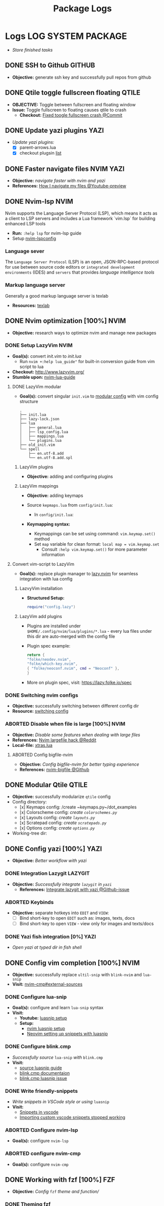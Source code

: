 #+TITLE: Package Logs
#+DESCRIPTION: Description for archive here
#+OPTIONS: ^:nil
#+FILETAGS: TEST

* Logs :LOG:SYSTEM:PACKAGE:
- /Store finished tasks/
** DONE SSH to Github :GITHUB:
CLOSED: [2025-01-10 Fri 05:51] DEADLINE: <2025-01-09 Thu 05:00>
- *Objective:* generate ssh key and successfully pull repos from github
** DONE Qtile toggle fullscreen floating :QTILE:
DEADLINE: <2025-06-24 Tue> CLOSED: [2025-06-24 Tue 22:44]
- *OBJECTIVE:* Toggle between fullscreen and floating window
- *Issue:* Toggle fullscreen to floating causes qtile to crash
  - *Checkout:* [[https://github.com/whammou/dotfiles/commit/e99f96a1349c58e4954de83477c67dc384b4454d][Fixed toogle fullscreen crash @Commit]]
** DONE Update yazi plugins :YAZI:
CLOSED: [2025-03-23 Sun 14:56] DEADLINE: <2025-03-23 Sun 20:00>
- /Update yazi plugins:/
  - [X] parent-arrows.lua 
  - [X] checkout plugsin [[https://yazi-rs.github.io/docs/resources/][list]]
** DONE Faster navigate files :NVIM:YAZI:
CLOSED: [2025-06-01 Sun 01:31]
- *Objective:* /navigate faster with nvim and yazi/
- *References:* [[https://www.youtube.com/watch?v=xy9sSVx2cfk#__preview][How I navigate my files @Youtube-preview]]
** DONE Nvim-lsp :NVIM:
CLOSED: [2025-05-24 Sat 01:19]
Nvim supports the Language Server Protocol (LSP), which means it acts as a client to LSP servers and includes a Lua framework `vim.lsp` for building enhanced LSP tools
- *Run:* ~:help lsp~ for nvim-lsp guide
- Setup [[https://github.com/neovim/nvim-lspconfig][nvim-lspconfig]]
*** Language sever
The ~Language Server Protocol~ (LSP) is an open, JSON-RPC-based protocol for use between source code editors or ~integrated development environments~ (IDES) and ~servers~ that provides /language intelligence tools/
*** Markup language server
Generally a good markup language server is texlab
- *Resources:* [[https://github.com/latex-lsp/texlab][texlab]]
** DONE Nvim optimization [100%] :NVIM:
CLOSED: [2025-06-06 Fri 11:08]
- *Objective:* research ways to optimize nvim and manage new packages
*** DONE Setup LazyVim :NVIM:
CLOSED: [2025-01-24 Fri 21:31] DEADLINE: <2025-01-25 Sat 18:00>
- *Goal(s):* convert [[~/dotfiles/nvim/.config/nvim/init.vim][init.vim]] to [[~/dotfiles/nvim-lua/.config/nvim/init.lua][init.lua]]
  - Run ~nvim +:help lua_guide"~ for built-in conversion guide from vim script to lua
- *Checkout:* [[http://www.lazyvim.org/]]
- *Stumble upon:* [[https://github.com/nanotee/nvim-lua-guide][nvim-lua-guide]]
**** DONE LazyVim modular
CLOSED: [2025-05-24 Sat 01:20]
- *Goal(s):* convert singular ~init.vim~ to  [[https://www.kurtpeniket.tech/blog/neovim_lua_transition_vimplug_to_lazy][modular config]] with vim config structure
  
  #+NAME: overall stucture
  #+BEGIN_SRC
  .
  ├── init.lua
  ├── lazy-lock.json
  ├── lua
  │   ├── general.lua
  │   ├── lsp_config.lua
  │   ├── mappings.lua
  │   └── plugins.lua
  ├── old_init.vim
  └── spell
      ├── en.utf-8.add
      └── en.utf-8.add.spl
  #+END_SRC
***** LazyVim plugins
- *Objective:* adding and configuring plugins
***** LazyVim mappings
- *Objective:* adding keymaps
  
- Source ~kepmaps.lua~ from ~config/init.lua~:
  - In ~config/init.lua~:
    
- *Keymapping syntax:*
  - Keymappings can be set using command: ~vim.keymap.set()~ method
  - Set ~map~ variable for clean format: ~local map = vim.keymap.set~
    - Consult ~:help vim.keymap.set()~ for more parameter information
**** Convert vim-script to LazyVim
- *Goal(s):* replace plugin manager to [[https://github.com/folke/lazy.nvim][lazy.nvim]] for seamless integration with lua config
***** LazvyVim installation
- *Structured Setup:*
  #+NAME: /.config/nvim/init.lua
  #+BEGIN_SRC lua
  require("config.lazy")
  #+END_SRC  
***** LazyVim add plugins
- Plugins are installed under ~$HOME/.config/nvim/lua/plugins/*.lua~ - every lua files under this dir are auto-merged with the config file
- Plugin spec example:
  #+NAME: spec example
  #+BEGIN_SRC lua
  return {
  "folke/neodev.nvim",
  "folke/which-key.nvim",
  { "folke/neoconf.nvim", cmd = "Neoconf" },
  }
  #+END_SRC
- More on plugin spec, visit: [[https://lazy.folke.io/spec]]
*** DONE Switching nvim configs
CLOSED: [2025-01-15 Wed 21:19] DEADLINE: <2025-01-14 Tue 22:00>
- *Objective:* successfully switching between different config dir
- *Resource:* [[https://michaeluloth.com/neovim-switch-configs/][switching config]]
*** ABORTED Disable when file is large [100%] :NVIM:
CLOSED: [2025-06-06 Fri 11:08]
- *Objective:* /Disable some features when dealing with large files/
- *References:* [[https://l.opnxng.com/r/neovim/comments/1fy7jln/treesitter_slow_on_big_files_yet_am_i_the_only/][Nvim largefile hack @Reddit]]
- *Local-file:* [[file:~/.config/nvim/lua/plugins/xtras.lua][xtras.lua]]
**** ABORTED Config bigfile-nvim
CLOSED: [2025-06-06 Fri 11:08]
- *Objective:* /Config bigfile-nvim for better typing experience/
- *References:* [[https://github.com/LunarVim/bigfile.nvim][nvim-bigfile @Github]]
** DONE Modular Qtile :QTILE:
CLOSED: [2025-03-20 Thu 22:09]
- *Objective:* successfully modularize ~qtile~ config
- Config directory: 
  - [x] Keymaps config: /create ~keymaps.py~/dot_examples
  - [x] Colorscheme config: /create ~colorschemes.py~/
  - [x] Layouts config: /create ~layouts.py~/
  - [x] Scratepad config: /create ~scratepads.py~/
  - [x] Options config: /create ~options.py~/
- Working-tree dir:
** DONE Config yazi [100%] :YAZI:
CLOSED: [2025-05-22 Thu 06:25]
- *Objective:* /Better workflow with yazi/
*** DONE Integration Lazygit :LAZYGIT:
CLOSED: [2025-05-22 Thu 06:20]
- *Objective:* /Successfully integrate ~lazygit~ in ~yazi~/
  - *References:* [[https://github.com/sxyazi/yazi/discussions/1989][Integrate lazygit with yazi @Github-issue]]
*** ABORTED Keybinds
CLOSED: [2025-05-22 Thu 06:21]
- *Objective:* separate hotkeys into ~EDIT~ and ~VIEW~:
  - [ ] Bind short-key to open ~EDIT~ such as: images, texts, docs
  - [ ] Bind short-key to open ~VIEW~ - view only for images and texts/docs
*** DONE Yazi fish integration [0%] :YAZI:
CLOSED: [2025-04-19 Sat 17:49] DEADLINE: <2025-04-19 Sat 17:00>
- /Open yazi at typed dir in fish shell/
** DONE Config vim completion [100%] :NVIM:
CLOSED: [2025-05-23 Fri 01:44]
- *Objective:* successfully replace ~ultil-snip~ with ~blink-nvim~ and ~lua-snip~
- *Visit:* [[https://a.opnxng.com/exchange/vi.stackexchange.com/questions/41733/how-to-set-up-luasnip-in-neovim-w-lsp-zero][nvim-cmp#external-sources]]
*** DONE Configure lua-snip
CLOSED: [2025-04-19 Sat 06:11] DEADLINE: <2025-04-18 Fri 19:00>
- *Goal(s):* configure and learn ~lua-snip~ syntax
- *Visit:*
  - *Youtube:* [[https://youtube.com/watch?v=GxnBIRl9UmA][luasnip setup]]
  - *Setup:*
    - [[https://evesdropper.dev/files/luasnip/ultisnips-to-luasnip/][nvim luasnip setup]]
    - [[https://sbulav.github.io/vim/neovim-setting-up-luasnip/][Neovim setting up snippets with luasnip]]
*** DONE Configure blink.cmp
CLOSED: [2025-04-30 Wed 22:05] DEADLINE: <2025-04-30 Wed 18:00>
- /Successfully source/ ~lua-snip~ /with/ ~blink.cmp~
- *Visit:* 
  - [[https://cmp.saghen.dev/configuration/snippets#luasnip][source luasnip guide]]
  - [[https://cmp.saghen.dev/configuration/snippets#luasnip][blink.cmp documentaion]]
  - [[https://github.com/Saghen/blink.cmp/discussions/1391][blink.cmp luasnip issue]]
*** DONE Write friendly-snippets
CLOSED: [2025-04-30 Wed 22:05] DEADLINE: <2025-04-30 Wed 18:30>
- /Write snippets in VSCode style or using/ ~luasnip~
- *Visit:*
  - [[https://code.visualstudio.com/docs/editor/userdefinedsnippets][Snippets in vscode]]
  - [[https://github.com/L3MON4D3/LuaSnip/issues/281][Importing custom vscode snippets stopped working]]
*** ABORTED Configure nvim-lsp
CLOSED: [2025-03-16 Sun 20:23]
- *Goal(s):* configure ~nvim-lsp~
*** ABORTED configure nvim-cmp
CLOSED: [2025-03-16 Sun 20:23]
- *Goal(s):* configure ~nvim-cmp~
** DONE Working with fzf [100%] :FZF:
CLOSED: [2025-06-01 Sun 09:31]
- *Objective:* /Config/ ~fzf~ /theme and function//
*** DONE Theming fzf
CLOSED: [2025-05-29 Thu 22:09]
- *Objective:* /Change theme to match/ ~nvim-fzf-lua~
  - *Run:* ~echo $DEFAULT_FZF_OPTS~
*** DONE Config fzf functions [100%]
CLOSED: [2025-06-01 Sun 09:31]
:PROPERTIES:
:ID:       f0e11344-5210-4709-b5df-f6de28e7ee7a
:END:
- *Objective:* /Make fzf a working menu like rofi or dmenu/
- *References:* [[https://www.youtube.com/watch?v=HrY6Gz1UiE0#__preview][Three ways fzf rofi and dmenu @Youtube-DistroTube]]
**** DONE Manage system clipboard :XCLIP:
CLOSED: [2025-06-01 Sun 09:31]
- *Objective:* /Output desired clipboard history/
- *Visit:* [[id:4ea908dd-2335-4742-b44d-aeb1cad09506][Clipboard config @Orgmode]]
***** DONE Clipboard config
CLOSED: [2025-06-01 Sun 09:25]
:PROPERTIES:
:ID:       4ea908dd-2335-4742-b44d-aeb1cad09506
:END:
- *Objective:* /Manage system clipboard/
  - *Implemented:* Manage system clipboard using ~rofi~ + ~greenclip~
  - *Checkout:* [[id:d17ebad8-7524-43b8-b6be-0b3f808a9aaa][Implement clipboard history @Orgmode]]
- *Visit:* [[https://github.com/xrelkd/clipcat][Clipcat @Github]]
- *References:*
  - [[https://mpov.timmorgan.org/super-simple-clipboard-history-for-linux/][Super simple clipboard history @Blog]]
  - [[https://www.reddit.com/r/archlinux/comments/bg53as/cool_uses_for_dmenurofifzf/][Cool use for rofi/dmenu/fzf @Reddit]]
  - [[https://github.com/spikegrobstein/fzf-menu][fzf-menu @Github]]
**** DONE Window switcher :QTILE:ROFI:
CLOSED: [2025-05-30 Fri 04:33]
- *Objective:* /Implement rofi like window swticher/
- *Visit:* [[https://github.com/qtile/qtile/issues/1945][Qtile rofi window swticher @Github-issue]]
*** DONE Adding fzf-nova :FZF:
CLOSED: [2025-05-30 Fri 07:28]
:PROPERTIES:
:ID:       231fff19-ca63-4a20-b02d-c6b48800af9d
:END:
- *Objective:* /Check out fzf-nova script library/
- *Visit:* [[https://github.com/gotbletu/fzf-nova][fzf-nova Github]]
- *Reference:* [[https://github.com/gotbletu/shownotes?tab=readme-ov-file][Some useful tools from gotbletu @Github]]
** DONE Hacking on with qtile [100%] :QTILE:
CLOSED: [2025-06-23 Mon 21:23]
- *OBJECTIVE:* /Assign spawn grouping and layouts/
*** DONE Hooks and custom functions
CLOSED: [2025-05-08 Thu 14:27]
- *OBJECTIVE:* /Checkout hooks and custom functions e.g ~expose command~/
  - *Visit:* [[https://docs.qtile.org/en/latest/manual/config/hooks.html][Hooks and Commands @Qtile-doc]]
*** DONE Manage floating windows [100%]
CLOSED: [2025-06-23 Mon 16:27]
- *OBJECTIVE:* /Add floating windows for quick preview of media files/
  - To prevent *focus_stealing_hook* in ~qtile~: [[https://github.com/whammou/dotfiles/commit/56ee9ce8c65ed7b2dba894a5ba294a285c2504f0][Added prevent_focus_stealing hook @Commit]]
- *References:*
  - [[https://github.com/qtile/qtile/issues/1260#issuecomment-913327960][floating window focus discussion @Github]]
  - [[https://github.com/qtile/qtile/wiki/floating-windows][floating windows @Github-wiki]]
  - [[https://l.opnxng.com/r/qtile/comments/w240e0/is_it_possible_to_move_around_floating_windows/][Resize floating windows @Reddit]]
  - [[https://l.opnxng.com/r/qtile/comments/tw9apn/spawn_a_terminal_with_command_and_make_it_floating/][Function per custom window(WM_CLASS) @Reddit]]
  - [[https://github.com/qtile/qtile/discussions/4049][Keep window above all other windows @Github-issue]]
  - [[https://github.com/qtile/qtile/issues/1145#issuecomment-392771986][App layers @Github-issue]]
**** DONE Cycle through floating windows
CLOSED: [2025-06-06 Fri 11:01]
- [X] *OBJECTIVE:* /Keybind to cycle focus through floating windows/ [100%]
  - [X] +*Visit:* [[https://github.com/qtile/qtile/issues/794][Keybinds @Github-issue]]+
  - [X] +*Visit:* [[https://github.com/qtile/qtile/issues?q=is%3Aissue%20multiple%20callbacks&page=1][multiple callbacks keybinding @Gtihub-issue]]+
  +- [X] [NOTE] taken on [2025-06-03 09:58]:+
  *IDEA:* ~focus_nth_floating~ by a double hook ~lazy.function~ then bring current window to front via ~lazy.window.bring_to_front~
  #+NAME: ~/.config/qtile/settings/key/windows.py
  #+BEGIN_SRC: python
  @hook.lazy.window
  @hook.lazy.layout
  def focus_nth_float():
  bring_floats_to_front()
  for range(1, index):
  if not window.floating:
  layout.next_window()
  else
  window.bring_to_front()
  window.focus()
  #+END_SRC
  - *Solution:* [[https://github.com/whammou/dotfiles/commit/63517e3a5bf6ada9834eb3fc2681596a34b5892c][Win_next/prev now only work with floating windows @Commit]]
  - [X] [NOTE] taken on [2025-06-06 10:58]:
    Add ability to jump to ~floating withdows~ with the same keybind as ~titling windows~
    - *Checkout:* [[https://github.com/whammou/dotfiles/commit/488b0fef5754048087bfb02712cfa34dc480e9a9][Added ability to jump to floating windows @Commit]]
**** DONE Resize floating windows
CLOSED: [2025-06-05 Thu 07:09] DEADLINE: <2025-05-22 Thu 21:00>
- [X] *OBJECTIVE:* /Create keybinds to resize floating windows/ [100%]
  - [X] Resize xy
  - [X] Resize keep aspect ratio
    - *Solution:* [[https://github.com/whammou/dotfiles/commit/8a2ff6a3c8340c22ce68873315b8d551f3f854fe][Added ability to resize and move floating windows @Commit]]
**** DONE Move floating windows
CLOSED: [2025-06-05 Thu 07:09]
- *OBJECTIVE:* /Create move() floating windows keybinds/
- *References:* [[https://l.opnxng.com/r/qtile/comments/18cjjlo/keybinds_to_resize_and_move_floating_window/][Move floating windows via @lazy.window.function @Reddit]]
  - *Solution:* [[https://github.com/whammou/dotfiles/commit/8a2ff6a3c8340c22ce68873315b8d551f3f854fe][Added ability to resize and move floating windows @Commit]]
**** PARTIAL Hide background floating windows [100%]
CLOSED: [2025-06-10 Tue 15:01]
- /*Objective:* Hide floating windows/
***** DONE Using Picom to set transparency [100%]
CLOSED: [2025-06-08 Sun 00:02]
- [X] /*Objective:* Hide and unhide floating windows to de-cluster desktop/ [4/4]
  - [X] Setting up picom for the task
  - [X] Integrate hide method into related floating funcitons
  - [X] Bind hide all floating window
  - [X] Keybind for when toggle ~scratchpad~
- *Complication:* Qtile does not support hidding windows
- *Solution:* - Workaround: use a compositor to set opacity to lowest (hide) and highest(unhide)
***** ABORTED Hide floating window in different group [%]
CLOSED: [2025-06-23 Mon 16:23]
- [ ] /*Objective:* Create a hidden group to for floating windows/
- [ ] /*Objective:* Call hidden windows to current screen/
**** DONE Qtile notification bug
CLOSED: [2025-06-23 Mon 16:23]
- *OBJECTIVE:* Notification disappear when fire/ =hide_floating()=
- *[NOTE]* taken on [2025-06-23 16:24]:
  Using =move_to_top= and =move-to_bottom= instead of =keep_above= or =keep_below= solved the issue
*** ABORTED Windows grouping
CLOSED: [2025-06-08 Sun 05:07] DEADLINE: <2025-05-09 Fri 18:00>
- [X] *OBJECTIVE:* /Assign grouping for windows with the same wm_class/
  - *Visit:* [[https://github.com/aravinda0/qtile-bonsai/discussions/12#discussioncomment-11095207][new window grouping @Github-discussion]]
- +[ ] *OBJECTIVE:* /Assign goruping for *specific* windows with the same wn_class/+
*** DONE Spawn window from links [100%]
CLOSED: [2025-06-23 Mon 21:24]
- *OBJECTIVE:* /Successfully show window in pre-defined layout/
**** DONE Determine spawn filetype :HANDLR:KITTY: [100%]
CLOSED: [2025-06-10 Tue 14:59]
- *OBJECTIVE:* /Determine which program to open a filetype/
  1. [X] Write script to open if text file then ~nvim.desktop~ else fall back to ~xdg-open~
  2. [X] Exclude pattern "[[" "[" with flag --hint path
- *Complication:*
  1. ~qtile~ fails to parse ~file path~ for ~handlr~ to open in new-window
  2. Kitty Return wrong URL/path format
- *Solution:*
  1. Replace ~xdg-open~ for ~nvim.desktop~ entry with ~kitty nvim <url/path>~
     - TIPS: Use ~hanlr get~ to determine entry type
     - CHECKOUT: [[https://github.com/whammou/dotfiles/commit/8074febb127a7d91e1c8c1704c921e373840944b][Added ability to open dynamically open file from link to split @Commit]]
  2. [[https://github.com/whammou/dotfiles/commit/8074febb127a7d91e1c8c1704c921e373840944b][Added regex in hint mode to get the correct file @Commit]]
- *References:*
  - [[id:670f557e-c6f4-4392-aa0c-be18d7ae49a9][CONSULT Open with handlr @Orgmode]]
  - [[id:19cf96c7-877d-4504-b6fd-1db0310af1a6][ERROR Kitty hint path error @Orgmode]]
**** DONE Determine window layout
CLOSED: [2025-06-08 Sun 05:02]
- /*Objective:* Tell qtile which layout to spawn the window in/
- *Reference:* [[id:88bbe7c3-ba9a-4bad-adf8-b523dd0c1c26][Spawn layout commands @Orgmode]]
** DONE Working with rofi [100%] :ROFI:
CLOSED: [2025-06-11 Wed 23:45]
- *OBJECTIVE:* /Implement rofi to workflow/
- *Visit:* [[https://davatorium.github.io/rofi/][Rofi official page @Doc-rofi]]
*** DONE Implement rofi scripts [100%]
CLOSED: [2025-06-11 Wed 23:45]
- *OBJECTIVE:* /Adding rofi scripts for more optimal workflow/
**** DONE Implement window switcher
CLOSED: [2025-05-30 Fri 16:50]
- *OBJECTIVE:* /Quickly switch to a widow/
  - To launch rofi window-switcher, run: ~rofi --show window~
**** DONE Implement power-menu
CLOSED: [2025-05-31 Sat 07:17]
- *OBJECTIVE:* /Choose power option quickly with rofi/
- *References:* [[https://wiki.archlinux.org/title/Rofi][Rofi power management @Archwiki]]
  - To launch rofi power-menu, run: ~rofi -show power-menu -modi power-menu:/sbin/rofi-power-menu~
**** DONE Implement clipboard history :GREENCLIP:
CLOSED: [2025-05-31 Sat 23:57]
:PROPERTIES:
:ID:       d17ebad8-7524-43b8-b6be-0b3f808a9aaa
:END:
- *OBJECTIVE:* /Quickly choose clipboard history with rofi/
- *References:* [[https://wiki.archlinux.org/title/Rofi][Rofi clipboard-history @Archwiki]]
  - To launch rofi clipboard-history, run ~rofi -modi "clipboard:greenclip print" -show clipboard -run-command '{cmd}'~
***** DONE Enable clipmenu daemon
CLOSED: [2025-05-31 Sat 23:57]
- *OBJECTIVE:* /Enable greenclip daemon/
- *Reference:* [[https://github.com/erebe/greenclip][Clipmenu @Github]]
  - To enable clipmenu daemon, run: ~greenclip --daemon &~ in [[file:~/.config/qtile/autostart.sh][autostart.sh]]
*** DONE Theming rofi [100%]
CLOSED: [2025-06-01 Sun 00:29]
- *OBJECTIVE:* /Theme rofi to match system/
- *References:*
  - [[https://github.com/davatorium/rofi/blob/next/doc/rofi-theme.5.markdown][Rofi theme @Github]]
  - [[https://github.com/newmanls/rofi-themes-collection?tab=readme-ov-file][Extra themes @Github]]
**** DONE Custom theme
CLOSED: [2025-06-01 Sun 00:29]
- *OBJECTIVE:* /Make rofi size as small as ~qtile-bar~/
- *References:* [[https://github.com/davatorium/rofi/blob/next/doc/rofi-theme.5.markdown][Rofi-theme @Github]]
** DONE Fish shell Configuration [100%] :FISH:
CLOSED: [2025-06-25 Wed 23:03]
- /Config/ ~fish~
*** DONE Fish shell directory preview
CLOSED: [2025-04-12 Sat 22:34] DEADLINE: <2025-04-12 Sat 20:00>
- /Set input dir as a parameter/
- *Visit:* [[https://github.com/fish-shell/fish-shell/issues/6838][preview-shortcuts]]
  - /commandline help:/ run ~man commandline~
    
- [x] *READ!*List contents of current directory under cursor: [[file:/usr/share/fish/functions/__fish_list_current_token.fish][__fish_list_current_token.fish]]
- [x] Modifiied ~__fish_list_current_token~ to run with ~yazi~ [[file:~/.config/fish/functions/_yazi_current_token.fish][_yazi_current_token.fish]]
*** DONE Fish edit current token
CLOSED: [2025-04-24 Thu 16:50] DEADLINE: <2025-04-24 Thu 20:30>
- /Create function to edit current token/
- *Run:* ~bat --color always $arg &| less --color~
